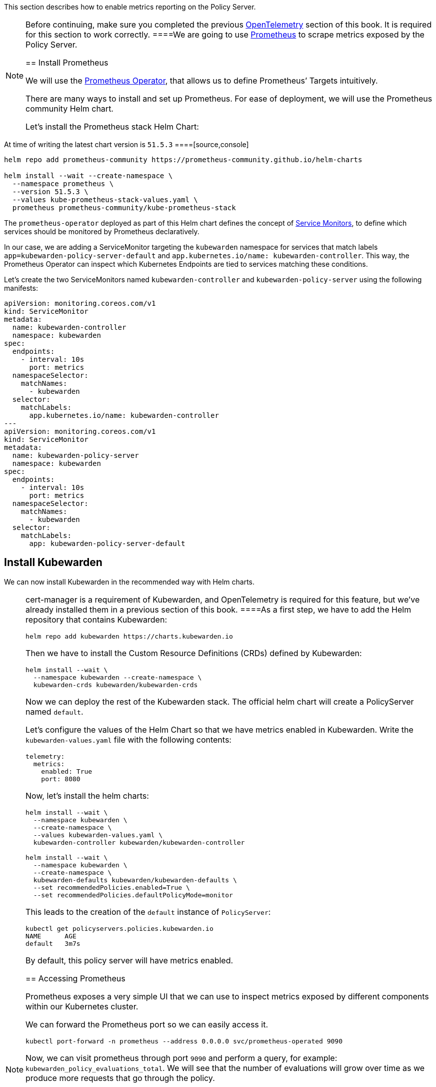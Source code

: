 This section describes how to enable metrics reporting on the Policy Server.

[NOTE]
====
Before continuing, make sure you completed the previous link:10-opentelemetry-qs.md#install-opentelemetry[OpenTelemetry] section of this book. It is required for this section to work correctly.
====We are going to use https://prometheus.io/[Prometheus] to scrape metrics exposed by the Policy Server.

== Install Prometheus

We will use the https://github.com/prometheus-operator/prometheus-operator[Prometheus Operator], that allows us to define Prometheus’ Targets intuitively.

There are many ways to install and set up Prometheus. For ease of deployment, we will use the Prometheus community Helm chart.

Let’s install the Prometheus stack Helm Chart:

[NOTE]
====
At time of writing the latest chart version is `51.5.3`
====[source,console]
----
helm repo add prometheus-community https://prometheus-community.github.io/helm-charts

helm install --wait --create-namespace \
  --namespace prometheus \
  --version 51.5.3 \
  --values kube-prometheus-stack-values.yaml \
  prometheus prometheus-community/kube-prometheus-stack
----

The `prometheus-operator` deployed as part of this Helm chart defines the concept of https://github.com/prometheus-operator/prometheus-operator/blob/master/Documentation/design.md#servicemonitor[Service Monitors], to define which services should be monitored by Prometheus declaratively.

In our case, we are adding a ServiceMonitor targeting the `kubewarden` namespace for services that match labels `app=kubewarden-policy-server-default` and `app.kubernetes.io/name: kubewarden-controller`. This way, the Prometheus Operator can inspect which Kubernetes Endpoints are tied to services matching these conditions.

Let’s create the two ServiceMonitors named `kubewarden-controller` and `kubewarden-policy-server` using the following manifests:

[source,yaml]
----
apiVersion: monitoring.coreos.com/v1
kind: ServiceMonitor
metadata:
  name: kubewarden-controller
  namespace: kubewarden
spec:
  endpoints:
    - interval: 10s
      port: metrics
  namespaceSelector:
    matchNames:
      - kubewarden
  selector:
    matchLabels:
      app.kubernetes.io/name: kubewarden-controller
---
apiVersion: monitoring.coreos.com/v1
kind: ServiceMonitor
metadata:
  name: kubewarden-policy-server
  namespace: kubewarden
spec:
  endpoints:
    - interval: 10s
      port: metrics
  namespaceSelector:
    matchNames:
      - kubewarden
  selector:
    matchLabels:
      app: kubewarden-policy-server-default
----

== Install Kubewarden

We can now install Kubewarden in the recommended way with Helm charts.

[NOTE]
====
cert-manager is a requirement of Kubewarden, and OpenTelemetry is required for this feature, but we’ve already installed them in a previous section of this book.
====As a first step, we have to add the Helm repository that contains Kubewarden:

[source,console]
----
helm repo add kubewarden https://charts.kubewarden.io
----

Then we have to install the Custom Resource Definitions (CRDs) defined by Kubewarden:

[source,console]
----
helm install --wait \
  --namespace kubewarden --create-namespace \
  kubewarden-crds kubewarden/kubewarden-crds
----

Now we can deploy the rest of the Kubewarden stack. The official helm chart will create a PolicyServer named `default`.

Let’s configure the values of the Helm Chart so that we have metrics enabled in Kubewarden. Write the `kubewarden-values.yaml` file with the following contents:

[source,yaml]
----
telemetry:
  metrics:
    enabled: True
    port: 8080
----

Now, let’s install the helm charts:

[source,console]
----
helm install --wait \
  --namespace kubewarden \
  --create-namespace \
  --values kubewarden-values.yaml \
  kubewarden-controller kubewarden/kubewarden-controller

helm install --wait \
  --namespace kubewarden \
  --create-namespace \
  kubewarden-defaults kubewarden/kubewarden-defaults \
  --set recommendedPolicies.enabled=True \
  --set recommendedPolicies.defaultPolicyMode=monitor
----

This leads to the creation of the `default` instance of `PolicyServer`:

[source,console]
----
kubectl get policyservers.policies.kubewarden.io
NAME      AGE
default   3m7s
----

By default, this policy server will have metrics enabled.

== Accessing Prometheus

Prometheus exposes a very simple UI that we can use to inspect metrics exposed by different components within our Kubernetes cluster.

We can forward the Prometheus port so we can easily access it.

[source,console]
----
kubectl port-forward -n prometheus --address 0.0.0.0 svc/prometheus-operated 9090
----

Now, we can visit prometheus through port `9090` and perform a query, for example: `kubewarden_policy_evaluations_total`. We will see that the number of evaluations will grow over time as we produce more requests that go through the policy.

== Accessing Grafana

We can forward the Grafana service so we can easily access it.

[source,console]
----
kubectl port-forward -n prometheus --address 0.0.0.0 svc/prometheus-grafana 8080:80
----

You can now login with the default username `admin` and password `prom-operator`.

=== Using Kubewarden Grafana dashboard

The Kubewarden developers made available a Grafana dashboard with some basic metrics that give an overview about how Kubewarden behaves inside of cluster. This dashboard is available in the GitHub releases of the Kubewarden policy-server repository as a https://github.com/kubewarden/policy-server/releases/latest/download/kubewarden-dashboard.json[JSON file] or in the https://grafana.com/grafana/dashboards/15314[Grafana website].

To import the dashboard into your environment, you can download the JSON file from the Grafana website or from the repository:

[source,console]
----
curl https://github.com/kubewarden/policy-server/releases/latest/download/kubewarden-dashboard.json
----

Once you have the file in your machine you should access the Grafana dashboard and https://grafana.com/docs/grafana/latest/dashboards/export-import/#import-dashboard[import it]. Visit `/dashboard/import` in the Grafana dashboard and follow these steps:

[arabic]
. Copy the JSON file contents and paste them into the `Import via panel json` box in the Grafana UI
. Click the `Load` button
. Choosing `Prometheus` as the source
. Click the `Import` button

Another option is import it directly from the Grafana.com website. For this:

[arabic]
. Copy the dashboard ID from the https://grafana.com/grafana/dashboards/15314[dashboard page],
. Paste it in the `Import via grafana.com` field
. Click the `load` button.
. After importing the dashboard, define the Prometheus data source to use and finish the import process.

The Grafana dashboard has panes showing the state of all the policies managed by Kubewarden. Plus it has policy-specific panels.

Policy detailed metrics can be obtained by changing the value of the `policy_name` variable to match the name of the desired policy.

You should be able to see the dashboard similar to this:

image:/img/grafana_dashboard.png[Dashboard]
